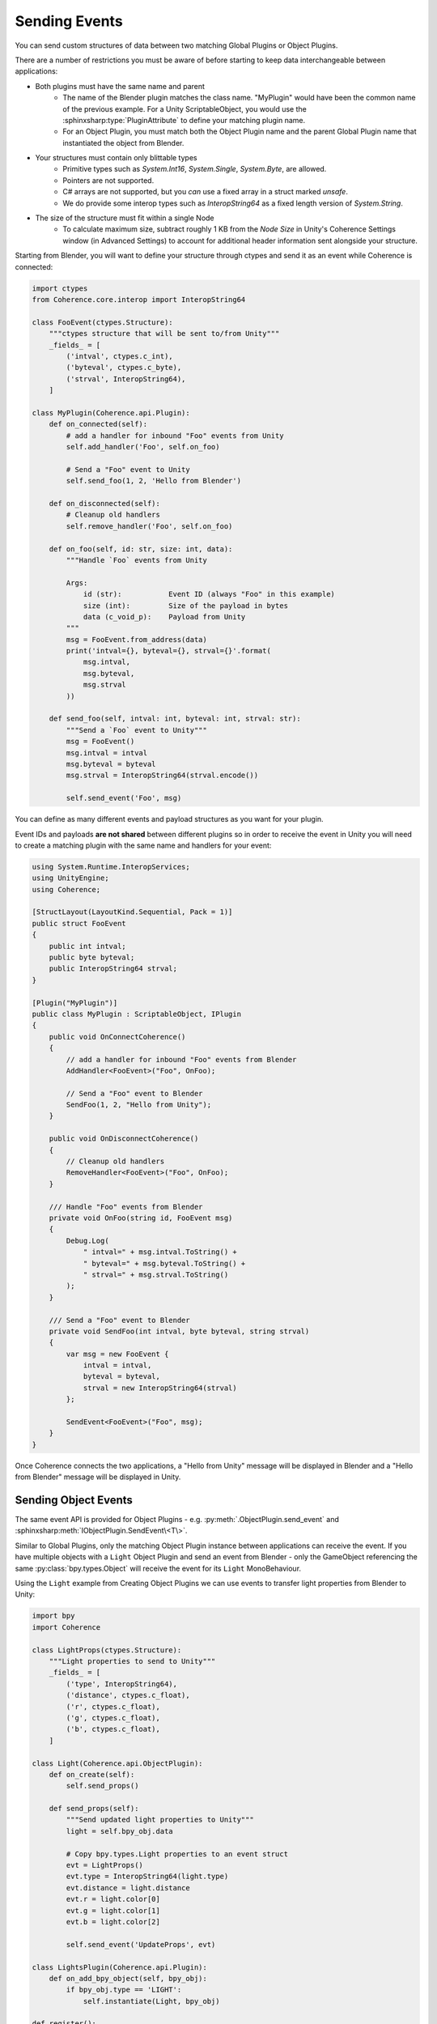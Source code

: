 
Sending Events
===============

You can send custom structures of data between two matching Global Plugins or Object Plugins.

There are a number of restrictions you must be aware of before starting to keep data interchangeable between applications:

* Both plugins must have the same name and parent
    * The name of the Blender plugin matches the class name. "MyPlugin" would have been the common name of the previous example. For a Unity ScriptableObject, you would use the :sphinxsharp:type:`PluginAttribute` to define your matching plugin name.
    * For an Object Plugin, you must match both the Object Plugin name and the parent Global Plugin name that instantiated the object from Blender.
* Your structures must contain only blittable types
    * Primitive types such as `System.Int16`, `System.Single`, `System.Byte`, are allowed.
    * Pointers are not supported.
    * C# arrays are not supported, but you *can* use a fixed array in a struct marked `unsafe`.
    * We do provide some interop types such as `InteropString64` as a fixed length version of `System.String`.
* The size of the structure must fit within a single Node
    * To calculate maximum size, subtract roughly 1 KB from the *Node Size* in Unity's Coherence Settings window (in Advanced Settings) to account for additional header information sent alongside your structure.

Starting from Blender, you will want to define your structure through ctypes and send it as an event while Coherence is connected:

.. code-block:: python

    import ctypes
    from Coherence.core.interop import InteropString64

    class FooEvent(ctypes.Structure):
        """ctypes structure that will be sent to/from Unity"""
        _fields_ = [
            ('intval', ctypes.c_int),
            ('byteval', ctypes.c_byte),
            ('strval', InteropString64),
        ]

    class MyPlugin(Coherence.api.Plugin):
        def on_connected(self):
            # add a handler for inbound "Foo" events from Unity
            self.add_handler('Foo', self.on_foo)

            # Send a "Foo" event to Unity
            self.send_foo(1, 2, 'Hello from Blender')

        def on_disconnected(self):
            # Cleanup old handlers
            self.remove_handler('Foo', self.on_foo)

        def on_foo(self, id: str, size: int, data):
            """Handle `Foo` events from Unity

            Args:
                id (str):           Event ID (always "Foo" in this example)
                size (int):         Size of the payload in bytes
                data (c_void_p):    Payload from Unity
            """
            msg = FooEvent.from_address(data)
            print('intval={}, byteval={}, strval={}'.format(
                msg.intval,
                msg.byteval,
                msg.strval
            ))

        def send_foo(self, intval: int, byteval: int, strval: str):
            """Send a `Foo` event to Unity"""
            msg = FooEvent()
            msg.intval = intval
            msg.byteval = byteval
            msg.strval = InteropString64(strval.encode())

            self.send_event('Foo', msg)

You can define as many different events and payload structures as you want for your plugin.

Event IDs and payloads **are not shared** between different plugins so in order to receive the event in Unity you will need to create a matching plugin with the same name and handlers for your event:

.. code-block:: C#

    using System.Runtime.InteropServices;
    using UnityEngine;
    using Coherence;

    [StructLayout(LayoutKind.Sequential, Pack = 1)]
    public struct FooEvent
    {
        public int intval;
        public byte byteval;
        public InteropString64 strval;
    }

    [Plugin("MyPlugin")]
    public class MyPlugin : ScriptableObject, IPlugin
    {
        public void OnConnectCoherence()
        {
            // add a handler for inbound "Foo" events from Blender
            AddHandler<FooEvent>("Foo", OnFoo);

            // Send a "Foo" event to Blender
            SendFoo(1, 2, "Hello from Unity");
        }

        public void OnDisconnectCoherence()
        {
            // Cleanup old handlers
            RemoveHandler<FooEvent>("Foo", OnFoo);
        }

        /// Handle "Foo" events from Blender
        private void OnFoo(string id, FooEvent msg)
        {
            Debug.Log(
                " intval=" + msg.intval.ToString() +
                " byteval=" + msg.byteval.ToString() +
                " strval=" + msg.strval.ToString()
            );
        }

        /// Send a "Foo" event to Blender
        private void SendFoo(int intval, byte byteval, string strval)
        {
            var msg = new FooEvent {
                intval = intval,
                byteval = byteval,
                strval = new InteropString64(strval)
            };

            SendEvent<FooEvent>("Foo", msg);
        }
    }

Once Coherence connects the two applications, a "Hello from Unity" message will be displayed in Blender and a "Hello from Blender" message will be displayed in Unity.

Sending Object Events
-----------------------

The same event API is provided for Object Plugins - e.g. :py:meth:`.ObjectPlugin.send_event` and :sphinxsharp:meth:`IObjectPlugin.SendEvent\<T\>`.

Similar to Global Plugins, only the matching Object Plugin instance between applications can receive the event. If you have multiple objects with a ``Light`` Object Plugin and send an event from Blender - only the GameObject referencing the same :py:class:`bpy.types.Object` will receive the event for its ``Light`` MonoBehaviour.

Using the ``Light`` example from Creating Object Plugins we can use events to transfer light properties from Blender to Unity:

.. code-block:: python

    import bpy
    import Coherence

    class LightProps(ctypes.Structure):
        """Light properties to send to Unity"""
        _fields_ = [
            ('type', InteropString64),
            ('distance', ctypes.c_float),
            ('r', ctypes.c_float),
            ('g', ctypes.c_float),
            ('b', ctypes.c_float),
        ]

    class Light(Coherence.api.ObjectPlugin):
        def on_create(self):
            self.send_props()

        def send_props(self):
            """Send updated light properties to Unity"""
            light = self.bpy_obj.data

            # Copy bpy.types.Light properties to an event struct
            evt = LightProps()
            evt.type = InteropString64(light.type)
            evt.distance = light.distance
            evt.r = light.color[0]
            evt.g = light.color[1]
            evt.b = light.color[2]

            self.send_event('UpdateProps', evt)

    class LightsPlugin(Coherence.api.Plugin):
        def on_add_bpy_object(self, bpy_obj):
            if bpy_obj.type == 'LIGHT':
                self.instantiate(Light, bpy_obj)

    def register():
        Coherence.api.register_plugin(LightsPlugin)

    def unregister():
        Coherence.api.unregister_plugin(LightsPlugin)

.. code-block:: C#

    using UnityEngine;
    using Coherence;

    [ObjectPlugin("Light", Plugin = "LightsPlugin")]
    public class BlenderLight : MonoBehaviour, IObjectPlugin
    {
        [StructLayout(LayoutKind.Sequential, Pack = 1)]
        public struct Props
        {
            public InteropString64 type;
            public float distance;
            public float r;
            public float g;
            public float b;
        }

        /// Standard Unity OnEnable called when attached to a GameObject
        private void OnEnable()
        {
            AddHandler<Props>("UpdateProps", OnUpdateProps);
        }

        private void OnUpdateProps(string id, Props props)
        {
            // Do something with Blender light properties
        }
    }

A tighter integration to sync Blender lights for the above would involve executing ``send_props`` whenever light properties are modified in Blender's UI in order to notify Unity that properties have been changed by the user.

